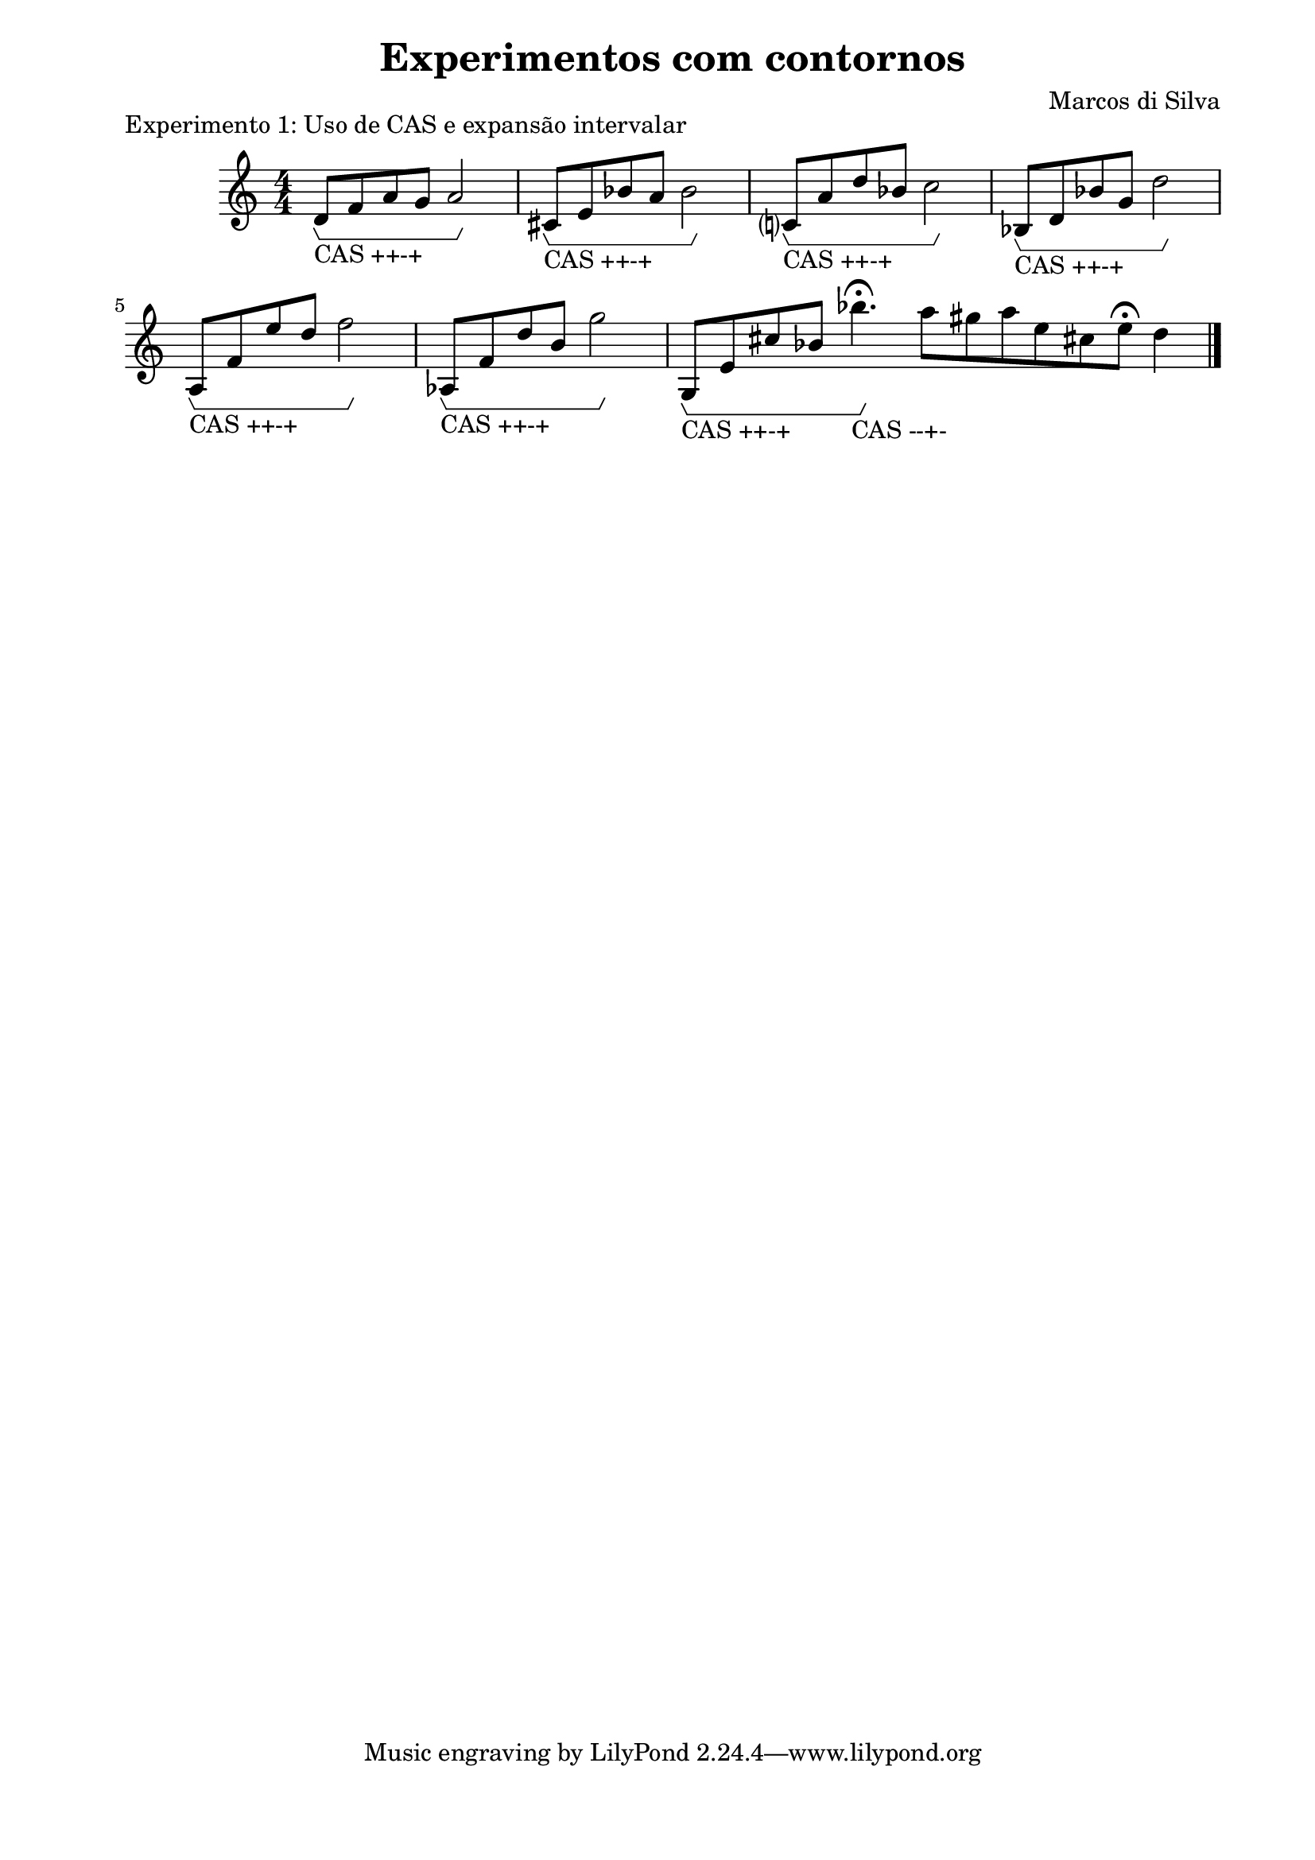 \version "2.10.33"

\book {
  \header{
    title = "Experimentos com contornos"
    composer = "Marcos di Silva"
    date = "2008"
  }
  \score {
    \new Staff {
      \relative c' {
        d8\startGroup_"CAS ++-+" f a g a2\stopGroup
        cis,8\startGroup_"CAS ++-+" e bes' a bes2\stopGroup
        c,?8\startGroup_"CAS ++-+" a' d bes c2\stopGroup
        bes,8\startGroup_"CAS ++-+" d bes' g d'2\stopGroup
        a,8\startGroup_"CAS ++-+" f' e' d f2\stopGroup
        aes,,8\startGroup_"CAS ++-+" f' d' b g'2\stopGroup
        g,,8\startGroup_"CAS ++-+" e' cis' bes bes'4.\fermata\stopGroup_"CAS --+-" \cadenzaOn a8 gis a e cis! e\fermata d4
        \bar "|."
      }
    }
    \midi { }
    \layout {
      \context { \Score
                 \override MetronomeMark #'extra-offset = #'(-9 . 0)
                 \override MetronomeMark #'padding = #'3
               }
      \context { \Staff
                 \override TimeSignature #'style = #'numbered
               }
      \context { \Voice
                 \override Glissando #'thickness = #3
                 \override Glissando #'gap = #0.1
               }
      \context {
        \Staff \consists "Horizontal_bracket_engraver"
      }
    }
    \header {
      piece = "Experimento 1: Uso de CAS e expansão intervalar"
    }
  }
  \paper {
    #(set-paper-size "a4")
    line-width = 17.5\cm
    bottom-margin = 1.5\cm
    left-margin = 2\cm
    print-page-number = ##t
    ragged-last-bottom = ##t
  }
}
